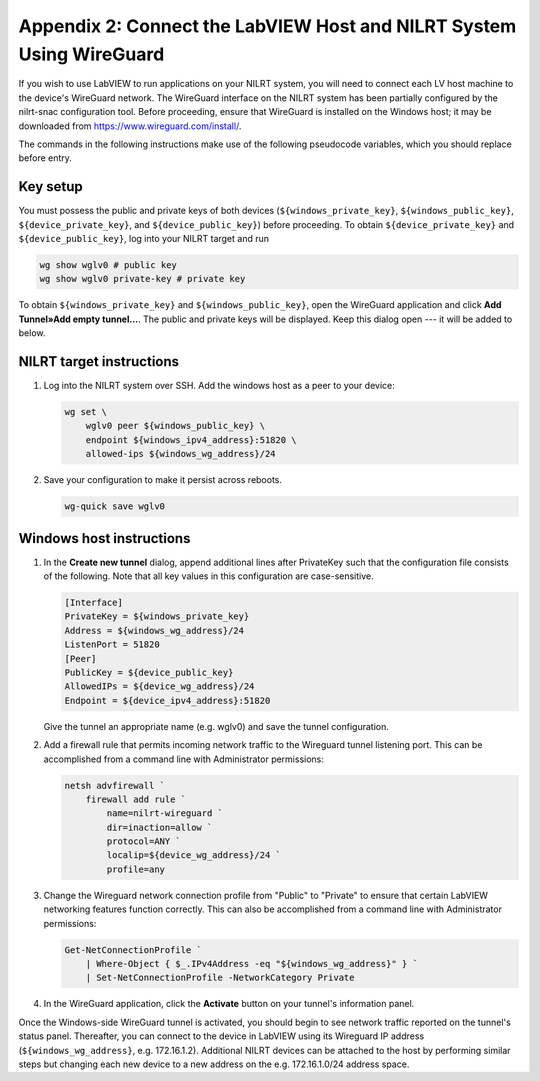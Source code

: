 
.. _appendix-2--connect-the-labview-host-and-nilrt-system-using-wireguard:

=====================================================================
Appendix 2: Connect the LabVIEW Host and NILRT System Using WireGuard
=====================================================================

If you wish to use LabVIEW to run applications on your NILRT system, you
will need to connect each LV host machine to the device's WireGuard
network. The WireGuard interface on the NILRT system has been partially
configured by the nilrt-snac configuration tool. Before proceeding,
ensure that WireGuard is installed on the Windows host; it may be
downloaded from https://www.wireguard.com/install/.

The commands in the following instructions make use of the following
pseudocode variables, which you should replace before entry.

.. raw:: latex

    \scalefont{0.8}


.. tabularcolumns:: \Y{0.27}\Y{0.25}\Y{0.3}\Y{0.18}

+---------------------------+----------------------+-------------------------------+---------------+
| Variable                  | Description          | To compute…                   |Sample Value   |
+===========================+======================+===============================+===============+
|``${windows_private_key}`` | Private              | Open WireGuard,               |               |
|                           | key of Windows host  | select **Add Tunnel»Create    | YJ0NxsWisQ…   |
|                           |                      | New Tunnel…**, and record     |               |
|                           |                      | the value of **PrivateKey**   |               |
+---------------------------+----------------------+-------------------------------+---------------+
| ``${windows_public_key}`` | Public key           | Record the value of "Public   |               |
|                           | of Windows host      | key" in the **Create new      | OF9sbmVqTs…   |
|                           |                      | tunnel** dialog above         |               |
+---------------------------+----------------------+-------------------------------+---------------+
|                           | IPv4 address of      | ``ipconfig``                  | 10.0.2.1      |
|``${windows_ipv4_address}``| Windows host through |                               |               |
|                           | which RT target is   |                               |               |
|                           | accessible           |                               |               |
+---------------------------+----------------------+-------------------------------+---------------+
| ``${device_private_key}`` | Private              | ``wg show wglv0 private-key`` |               |
|                           | key of RT target     |                               | SJvSIy5Epo…   |
+---------------------------+----------------------+-------------------------------+---------------+
| ``${device_public_key}``  | Public key           | ``wg show wglv0``             |               |
|                           | of RT target         |                               | wGleQMHB6b…   |
+---------------------------+----------------------+-------------------------------+---------------+
|``${device_ipv4_address}`` | IPv4 address of RT   | ``ip addr``                   | 10.0.2.2      |
|                           | target on local      |                               |               |
|                           | network              |                               |               |
+---------------------------+----------------------+-------------------------------+---------------+
| ``${windows_wg_address}`` | IPv4 address of      | Choose from IPv4 private      | 172.16.1.2  |
|                           | Windows host on      | network ranges, avoiding      |               |
|                           | VPN                  | networks in use               |               |
+---------------------------+----------------------+-------------------------------+---------------+
| ``${device_wg_address}``  | IPv4 address of RT   | Same                          | 172.16.1.1  |
|                           | target on            |                               |               |
|                           | VPN                  |                               |               |
+---------------------------+----------------------+-------------------------------+---------------+

.. raw:: latex

    \scalefont{1.25}

.. _key-setup:

^^^^^^^^^
Key setup
^^^^^^^^^

You must possess the public and private keys of both devices
(``${windows_private_key}``, ``${windows_public_key}``, ``${device_private_key}``,
and ``${device_public_key}``) before proceeding. To obtain
``${device_private_key}`` and ``${device_public_key}``, log into your NILRT
target and run

.. code-block:: bash

    wg show wglv0 # public key
    wg show wglv0 private-key # private key

To obtain ``${windows_private_key}`` and ``${windows_public_key}``, open the
WireGuard application and click **Add Tunnel»Add empty tunnel…**. The
public and private keys will be displayed. Keep this dialog open --- it
will be added to below.


.. _nilrt-target-instructions:

^^^^^^^^^^^^^^^^^^^^^^^^^
NILRT target instructions
^^^^^^^^^^^^^^^^^^^^^^^^^

#.  Log into the NILRT system over SSH. Add the windows host as a peer to
    your device:

    .. code-block:: bash

        wg set \
            wglv0 peer ${windows_public_key} \
            endpoint ${windows_ipv4_address}:51820 \
            allowed-ips ${windows_wg_address}/24

#.  Save your configuration to make it persist across reboots.

    .. code-block:: bash

        wg-quick save wglv0


.. _windows-host-instructions:

^^^^^^^^^^^^^^^^^^^^^^^^^
Windows host instructions
^^^^^^^^^^^^^^^^^^^^^^^^^

1.  In the **Create new tunnel** dialog, append additional lines after
    PrivateKey such that the configuration file consists of the
    following. Note that all key values in this configuration are
    case-sensitive.

    .. code-block:: ini

        [Interface]
        PrivateKey = ${windows_private_key}
        Address = ${windows_wg_address}/24
        ListenPort = 51820
        [Peer]
        PublicKey = ${device_public_key}
        AllowedIPs = ${device_wg_address}/24
        Endpoint = ${device_ipv4_address}:51820

    Give the tunnel an appropriate name (e.g. wglv0) and save the tunnel
    configuration.

#.  Add a firewall rule that permits incoming network traffic to the
    Wireguard tunnel listening port. This can be accomplished from a
    command line with Administrator permissions:

    .. code-block:: powershell

        netsh advfirewall `
            firewall add rule `
                name=nilrt-wireguard `
                dir=inaction=allow `
                protocol=ANY `
                localip=${device_wg_address}/24 `
                profile=any

#.  Change the Wireguard network connection profile from "Public" to "Private" to
    ensure that certain LabVIEW networking features function correctly. This can
    also be accomplished from a command line with Administrator permissions:

    .. code-block:: powershell

        Get-NetConnectionProfile `
            | Where-Object { $_.IPv4Address -eq "${windows_wg_address}" } `
            | Set-NetConnectionProfile -NetworkCategory Private

#.  In the WireGuard application, click the **Activate** button on your
    tunnel's information panel.

Once the Windows-side WireGuard tunnel is activated, you should begin to see
network traffic reported on the tunnel's status panel. Thereafter, you can
connect to the device in LabVIEW using its Wireguard IP address
(``${windows_wg_address}``, e.g. 172.16.1.2). Additional NILRT devices can be
attached to the host by performing similar steps but changing each new device to
a new address on the e.g. 172.16.1.0/24 address space.
